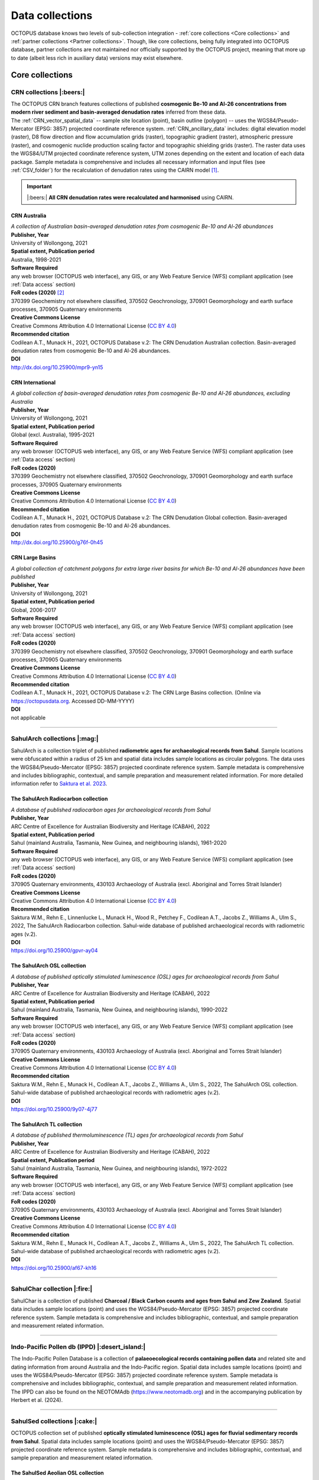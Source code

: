 ================
Data collections
================
OCTOPUS database knows two levels of sub-collection integration - :ref:`core collections <Core collections>` and :ref:`partner collections <Partner collections>`. Though, like core collections, being fully integrated into OCTOPUS database, partner collections are not maintained nor officially supported by the OCTOPUS project, meaning that more up to date (albeit less rich in auxiliary data) versions may exist elsewhere.

..  _Core_collections:

Core collections
----------------

..  _CRN:

CRN collections |:beers:|
~~~~~~~~~~~~~~~~~~~~~~~~~~~~
| The OCTOPUS CRN branch features collections of published **cosmogenic Be-10 and Al-26 concentrations from modern river sediment and basin-averaged denudation rates** inferred from these data.
| The :ref:`CRN_vector_spatial_data` -- sample site location (point), basin outline (polygon) --  uses the WGS84/Pseudo-Mercator (EPSG: 3857) projected coordinate reference system. :ref:`CRN_ancillary_data` includes: digital elevation model (raster), D8 flow direction and flow accumulation grids (raster), topographic gradient (raster), atmospheric pressure (raster), and cosmogenic nuclide production scaling factor and topographic shielding grids (raster). The raster data uses the WGS84/UTM projected coordinate reference system, UTM zones depending on the extent and location of each data package. Sample metadata is comprehensive and includes all necessary information and input files (see :ref:`CSV_folder`) for the recalculation of denudation rates using the CAIRN model [#]_. 

.. important::
   |:beers:| **All CRN denudation rates were recalculated and harmonised** using CAIRN.

..  _CRN_Australia:

CRN Australia
"""""""""""""
| *A collection of Australian basin-averaged denudation rates from cosmogenic Be-10 and Al-26 abundances*
| **Publisher, Year**
| University of Wollongong, 2021
| **Spatial extent, Publication period**
| Australia, 1998-2021
| **Software Required**
| any web browser (OCTOPUS web interface), any GIS, or any Web Feature Service (WFS) compliant application (see :ref:`Data access` section)
| **FoR codes (2020)** [#]_
| 370399 Geochemistry not elsewhere classified, 370502 Geochronology, 370901 Geomorphology and earth surface processes, 370905 Quaternary environments
| **Creative Commons License**
| Creative Commons Attribution 4.0 International License (`CC BY 4.0 <https://creativecommons.org/licenses/by/4.0/>`_)
| **Recommended citation**
| Codilean A.T., Munack H., 2021, OCTOPUS Database v.2: The CRN Denudation Australian collection. Basin-averaged denudation rates from cosmogenic Be-10 and Al-26 abundances.
| **DOI**
| http://dx.doi.org/10.25900/mpr9-yn15


..  _CRN_International:

CRN International
"""""""""""""""""
| *A global collection of basin-averaged denudation rates from cosmogenic Be-10 and Al-26 abundances, excluding Australia*
| **Publisher, Year**
| University of Wollongong, 2021
| **Spatial extent, Publication period**
| Global (excl. Australia), 1995-2021
| **Software Required**
| any web browser (OCTOPUS web interface), any GIS, or any Web Feature Service (WFS) compliant application (see :ref:`Data access` section)
| **FoR codes (2020)**
| 370399 Geochemistry not elsewhere classified, 370502 Geochronology, 370901 Geomorphology and earth surface processes, 370905 Quaternary environments
| **Creative Commons License**
| Creative Commons Attribution 4.0 International License (`CC BY 4.0 <https://creativecommons.org/licenses/by/4.0/>`_)
| **Recommended citation**
| Codilean A.T., Munack H., 2021, OCTOPUS Database v.2: The CRN Denudation Global collection. Basin-averaged denudation rates from cosmogenic Be-10 and Al-26 abundances.
| **DOI**
| http://dx.doi.org/10.25900/g76f-0h45


..  _CRN_Large_Basins:

CRN Large Basins
""""""""""""""""
| *A global collection of catchment polygons for extra large river basins for which Be-10 and Al-26 abundances have been published*
| **Publisher, Year**
| University of Wollongong, 2021
| **Spatial extent, Publication period**
| Global, 2006-2017
| **Software Required**
| any web browser (OCTOPUS web interface), any GIS, or any Web Feature Service (WFS) compliant application (see :ref:`Data access` section)
| **FoR codes (2020)**
| 370399 Geochemistry not elsewhere classified, 370502 Geochronology, 370901 Geomorphology and earth surface processes, 370905 Quaternary environments
| **Creative Commons License**
| Creative Commons Attribution 4.0 International License (`CC BY 4.0 <https://creativecommons.org/licenses/by/4.0/>`_)
| **Recommended citation**
| Codilean A.T., Munack H., 2021, OCTOPUS Database v.2: The CRN Large Basins collection. (Online via https://octopusdata.org. Accessed DD-MM-YYYY)
| **DOI**
| not applicable

----

..  _SahulArch:

SahulArch collections |:mag:|
~~~~~~~~~~~~~~~~~~~~~~~~~~~~~
SahulArch is a collection triplet of published **radiometric ages for archaeological records from Sahul**. Sample locations were obfuscated within a radius of 25 km and spatial data includes sample locations as circular polygons. The data uses the WGS84/Pseudo-Mercator (EPSG: 3857) projected coordinate reference system. Sample metadata is comprehensive and includes bibliographic, contextual, and sample preparation and measurement related information. For more detailed information refer to `Saktura et al. 2023 <https://doi.org/10.1080/03122417.2022.2159751>`_.


..  _The_SahulArch_Radiocarbon_collection:

The SahulArch Radiocarbon collection
""""""""""""""""""""""""""""""""""""
| *A database of published radiocarbon ages for archaeological records from Sahul*
| **Publisher, Year**
| ARC Centre of Excellence for Australian Biodiversity and Heritage (CABAH), 2022
| **Spatial extent, Publication period**
| Sahul (mainland Australia, Tasmania, New Guinea, and neighbouring islands), 1961-2020
| **Software Required**
| any web browser (OCTOPUS web interface), any GIS, or any Web Feature Service (WFS) compliant application (see :ref:`Data access` section)
| **FoR codes (2020)**
| 370905 Quaternary environments, 430103 Archaeology of Australia (excl. Aboriginal and Torres Strait Islander)
| **Creative Commons License**
| Creative Commons Attribution 4.0 International License (`CC BY 4.0 <https://creativecommons.org/licenses/by/4.0/>`_)
| **Recommended citation**
| Saktura W.M., Rehn E., Linnenlucke L., Munack H., Wood R., Petchey F., Codilean A.T., Jacobs Z., Williams A., Ulm S., 2022, The SahulArch Radiocarbon collection. Sahul-wide database of published archaeological records with radiometric ages (v.2).
| **DOI**
| https://doi.org/10.25900/gpvr-ay04


..  _The_SahulArch_OSL_collection:

The SahulArch OSL collection
""""""""""""""""""""""""""""
| *A database of published optically stimulated luminescence (OSL) ages for archaeological records from Sahul*
| **Publisher, Year**
| ARC Centre of Excellence for Australian Biodiversity and Heritage (CABAH), 2022
| **Spatial extent, Publication period**
| Sahul (mainland Australia, Tasmania, New Guinea, and neighbouring islands), 1990-2022
| **Software Required**
| any web browser (OCTOPUS web interface), any GIS, or any Web Feature Service (WFS) compliant application (see :ref:`Data access` section)
| **FoR codes (2020)**
| 370905 Quaternary environments, 430103 Archaeology of Australia (excl. Aboriginal and Torres Strait Islander)
| **Creative Commons License**
| Creative Commons Attribution 4.0 International License (`CC BY 4.0 <https://creativecommons.org/licenses/by/4.0/>`_)
| **Recommended citation**
| Saktura W.M., Rehn E., Munack H., Codilean A.T., Jacobs Z., Williams A., Ulm S., 2022, The SahulArch OSL collection. Sahul-wide database of published archaeological records with radiometric ages (v.2).
| **DOI**
| https://doi.org/10.25900/9y07-4j77


..  _The_SahulArch_TL_collection:

The SahulArch TL collection
"""""""""""""""""""""""""""
| *A database of published thermoluminescence (TL) ages for archaeological records from Sahul*
| **Publisher, Year**
| ARC Centre of Excellence for Australian Biodiversity and Heritage (CABAH), 2022
| **Spatial extent, Publication period**
| Sahul (mainland Australia, Tasmania, New Guinea, and neighbouring islands), 1972-2022
| **Software Required**
| any web browser (OCTOPUS web interface), any GIS, or any Web Feature Service (WFS) compliant application (see :ref:`Data access` section)
| **FoR codes (2020)**
| 370905 Quaternary environments, 430103 Archaeology of Australia (excl. Aboriginal and Torres Strait Islander)
| **Creative Commons License**
| Creative Commons Attribution 4.0 International License (`CC BY 4.0 <https://creativecommons.org/licenses/by/4.0/>`_)
| **Recommended citation**
| Saktura W.M., Rehn E., Munack H., Codilean A.T., Jacobs Z., Williams A., Ulm S., 2022, The SahulArch TL collection. Sahul-wide database of published archaeological records with radiometric ages (v.2).
| **DOI**
| https://doi.org/10.25900/af67-kh16

----

..  _SahulChar:

SahulChar collection |:fire:|
~~~~~~~~~~~~~~~~~~~~~~~~~~~~
SahulChar is a collection of published **Charcoal / Black Carbon counts and ages from Sahul and Zew Zealand**. Spatial data includes sample locations (point) and uses the WGS84/Pseudo-Mercator (EPSG: 3857) projected coordinate reference system. Sample metadata is comprehensive and includes bibliographic, contextual, and sample preparation and measurement related information.

----

..  _IPPD:

Indo-Pacific Pollen db (IPPD) |:desert_island:|
~~~~~~~~~~~~~~~~~~~~~~~~~~~~~~~~~~~~~~~~~~~~~~
The Indo-Pacific Pollen Database is a collection of **palaeoecological records containing pollen data** and related site and dating information from around Australia and the Indo-Pacific region. Spatial data includes sample locations (point) and uses the WGS84/Pseudo-Mercator (EPSG: 3857) projected coordinate reference system. Sample metadata is comprehensive and includes bibliographic, contextual, and sample preparation and measurement related information. The IPPD can also be found on the NEOTOMAdb (https://www.neotomadb.org) and in the accompanying publication by Herbert et al. (2024).

----

..  _SahulSed:

SahulSed collections |:cake:|
~~~~~~~~~~~~~~~~~~~~~~~~~~~~~
OCTOPUS collection set of published **optically stimulated luminescence (OSL) ages for fluvial sedimentary records from Sahul**. Spatial data includes sample locations (point) and uses the WGS84/Pseudo-Mercator (EPSG: 3857) projected coordinate reference system. Sample metadata is comprehensive and includes bibliographic, contextual, and sample preparation and measurement related information.


..  _The_SahulSed_Aeolian_OSL_collection:

The SahulSed Aeolian OSL collection
"""""""""""""""""""""""""""""""""""
| *A database of published optically stimulated luminescence (OSL) ages for aeolian sedimentary records from Sahul*
| **Publisher, Year**
| ARC Centre of Excellence for Australian Biodiversity and Heritage (CABAH); University of Wollongong, 2021
| **Spatial extent, Publication period**
| Sahul (mainland Australia, Tasmania, New Guinea, and neighbouring islands), 1993-2019
| **Software Required**
| any web browser (OCTOPUS web interface), any GIS, or any Web Feature Service (WFS) compliant application (see :ref:`Data access` section)
| **FoR codes (2020)**
| 370502 Geochronology, 370901 Geomorphology and earth surface processes, 370905 Quaternary environments
| **Creative Commons License**
| Creative Commons Attribution 4.0 International License (`CC BY 4.0 <https://creativecommons.org/licenses/by/4.0/>`_)
| **Recommended citation**
| Cohen T.J., Fu X., Hesse P., Rui X., Saktura R.B.K., Munack H., Codilean A.T., 2021, OCTOPUS Database v.2: The SahulSed Aeolian OSL collection. Sahul-wide database of published sedimentary records with radiometric ages.
| **DOI**
| https://doi.org/10.25900/5jcw-tn50


..  _The_SahulSed_Aeolian_TL_collection:

The SahulSed Aeolian TL collection
""""""""""""""""""""""""""""""""""
| *A database of published thermoluminescence (TL) ages for aeolian sedimentary records from Sahul*
| **Publisher, Year**
| ARC Centre of Excellence for Australian Biodiversity and Heritage (CABAH); University of Wollongong, 2021
| **Spatial extent, Publication period**
| Sahul (mainland Australia, Tasmania, New Guinea, and neighbouring islands), 1987-2018
| **Software Required**
| any web browser (OCTOPUS web interface), any GIS, or any Web Feature Service (WFS) compliant application (see :ref:`Data access` section)
| **FoR codes (2020)**
| 370502 Geochronology, 370901 Geomorphology and earth surface processes, 370905 Quaternary environments
| **Creative Commons License**
| Creative Commons Attribution 4.0 International License (`CC BY 4.0 <https://creativecommons.org/licenses/by/4.0/>`_)
| **Recommended citation**
| Cohen T.J., Fu X., Hesse P., Price D., Rui X., Saktura R.B.K., Munack H., Codilean A.T., 2021, OCTOPUS Database v.2: The SahulSed Aeolian TL collection. Sahul-wide database of published sedimentary records with radiometric ages.
| **DOI**
| https://doi.org/10.25900/a2k9-kj43


..  _The_SahulSed_Fluvial_OSL_collection:

The SahulSed Fluvial OSL collection
"""""""""""""""""""""""""""""""""""
| *A database of published optically stimulated luminescence (OSL) ages for fluvial sedimentary records from Sahul*
| **Publisher, Year**
| ARC Centre of Excellence for Australian Biodiversity and Heritage (CABAH); University of Wollongong, 2021
| **Spatial extent, Publication period**
| Sahul (mainland Australia, Tasmania, New Guinea, and neighbouring islands), 1997-2020
| **Software Required**
| any web browser (OCTOPUS web interface), any GIS, or any Web Feature Service (WFS) compliant application (see :ref:`Data access` section)
| **FoR codes (2020)**
| 370502 Geochronology, 370901 Geomorphology and earth surface processes, 370905 Quaternary environments
| **Creative Commons License**
| Creative Commons Attribution 4.0 International License (`CC BY 4.0 <https://creativecommons.org/licenses/by/4.0/>`_)
| **Recommended citation**
| Cohen T.J., Saktura W.M., Jansen J.D., Rui X., Saktura R.B.K., Munack H., Codilean A.T., 2021, OCTOPUS Database v.2: The SahulSed Fluvial OSL collection. Sahul-wide database of published sedimentary records with radiometric ages.
| **DOI**
| https://doi.org/10.25900/p5ye-rn35


..  _The_SahulSed_Fluvial_TL_collection:

The SahulSed Fluvial TL collection
""""""""""""""""""""""""""""""""""
| *A database of published thermoluminescence (TL) ages for fluvial sedimentary records from Sahul*
| **Publisher, Year**
| ARC Centre of Excellence for Australian Biodiversity and Heritage (CABAH); University of Wollongong, 2021
| **Spatial extent, Publication period**
| Sahul (mainland Australia, Tasmania, New Guinea, and neighbouring islands), 1986-2020
| **Software Required**
| any web browser (OCTOPUS web interface), any GIS, or any Web Feature Service (WFS) compliant application (see :ref:`Data access` section)
| **FoR codes (2020)**
| 370502 Geochronology, 370901 Geomorphology and earth surface processes, 370905 Quaternary environments
| **Creative Commons License**
| Creative Commons Attribution 4.0 International License (`CC BY 4.0 <https://creativecommons.org/licenses/by/4.0/>`_)
| **Recommended citation**
| Cohen T.J., Saktura W.M., Jansen J.D., Price D., Rui X., Saktura R.B.K., Munack H., Codilean A.T., 2021, OCTOPUS Database v.2: The SahulSed Fluvial TL collection. Sahul-wide database of published sedimentary records with radiometric ages.
| **DOI**
| https://doi.org/10.25900/2a76-vw55


..  _The_SahulSed_Lacustrine_OSL_collection:

The SahulSed Lacustrine OSL collection
""""""""""""""""""""""""""""""""""""""
| *A database of published optically stimulated luminescence (OSL) ages for lacustrine sedimentary records from Sahul*
| **Publisher, Year**
| ARC Centre of Excellence for Australian Biodiversity and Heritage (CABAH); University of Wollongong, 2021
| **Spatial extent, Publication period**
| Sahul (mainland Australia, Tasmania, New Guinea, and neighbouring islands), 1997-2020
| **Software Required**
| any web browser (OCTOPUS web interface), any GIS, or any Web Feature Service (WFS) compliant application (see :ref:`Data access` section)
| **FoR codes (2020)**
| 370502 Geochronology, 370901 Geomorphology and earth surface processes, 370905 Quaternary environments
| **Creative Commons License**
| Creative Commons Attribution 4.0 International License (`CC BY 4.0 <https://creativecommons.org/licenses/by/4.0/>`_)
| **Recommended citation**
| Cohen T.J., Fu X., Rui X., Saktura R.B.K., Munack H., Codilean A.T., 2021, OCTOPUS Database v.2: The SahulSed Lacustrine OSL collection. Sahul-wide database of published sedimentary records with radiometric ages.
| **DOI**
| https://doi.org/10.25900/6hmv-zz61


..  _The_SahulSed_Lacustrine_TL_collection:

The SahulSed Lacustrine TL collection
"""""""""""""""""""""""""""""""""""""
| *A database of published thermoluminescence (TL) ages for lacustrine sedimentary records from Sahul*
| **Publisher, Year**
| ARC Centre of Excellence for Australian Biodiversity and Heritage (CABAH); University of Wollongong, 2021
| **Spatial extent, Publication period**
| Sahul (mainland Australia, Tasmania, New Guinea, and neighbouring islands), 1991-2015
| **Software Required**
| any web browser (OCTOPUS web interface), any GIS, or any Web Feature Service (WFS) compliant application (see :ref:`Data access` section)
| **FoR codes (2020)**
| 370502 Geochronology, 370901 Geomorphology and earth surface processes, 370905 Quaternary environments
| **Creative Commons License**
| Creative Commons Attribution 4.0 International License (`CC BY 4.0 <https://creativecommons.org/licenses/by/4.0/>`_)
| **Recommended citation**
| Cohen T.J., Fu X., Price D., Rui X., Saktura R.B.K., Munack H., Codilean A.T., 2021, OCTOPUS Database v.2: The SahulSed Lacustrine TL collection. Sahul-wide database of published sedimentary records with radiometric ages.
| **DOI**
| https://doi.org/10.25900/32de-mj32

..  _Partner_collections:

Partner collections
-------------------


..  _FosSahul:

FosSahul collection |:sloth:|
~~~~~~~~~~~~~~~~~~~~~~~~~~~~
| *A database of quality-rated dates from Late Quaternary non-human vertebrate fossil records published up to 2018*
| **Publisher, Year**
| OCTOPUS database, 2021
| **Spatial extent, Publication period**
| Sahul (mainland Australia, Tasmania, New Guinea, and neighbouring islands), 1955-2018
| **Software Required**
| any web browser (OCTOPUS web interface), any GIS, or any Web Feature Service (WFS) compliant application (see :ref:`Data access` section)
| **FoR codes (2020)**
| 310306 Palaecology, 370502 Geochronology, 370905 Quaternary environments
| **Creative Commons License**
| Creative Commons Attribution 4.0 International License (`CC BY 4.0 <https://creativecommons.org/licenses/by/4.0/>`_)
| **Recommended citation**
| Peters, Katharina J.; Saltré, Frédérik; Friedrich, Tobias; Jacobs, Zenobia; Wood, Rachel; McDowell, Matthew; Ulm, Sean; Bradshaw, Corey J. A. (2019). FosSahul 2.0, an updated database for the Late Quaternary fossil records of Sahul. Sci Data 6, 272. (Online via https://octopusdata.org. Accessed DD-MM-YYYY)
| **DOI**
| https://doi.org/10.1038/s41597-019-0267-3


..  _expage:

ExpAge collection |:boom:|
~~~~~~~~~~~~~~~~~~~~~~~~~~
| *A global database of published Be-10 and Al-26 data from glacial samples*
| **Publisher, Year**
| OCTOPUS database, 2021
| **Spatial extent, Publication period**
| Global, 1989-2020
| **Software Required**
| any web browser (OCTOPUS web interface), any GIS, or any Web Feature Service (WFS) compliant application (see :ref:`Data access` section)
| **FoR codes (2020)**
| 370502 Geochronology, 370902 Glaciology, 370905 Quaternary environments
| **Creative Commons License**
| Creative Commons Attribution 4.0 International License (`CC BY 4.0 <https://creativecommons.org/licenses/by/4.0/>`_)
| **Recommended citation**
| Heyman, Jakob (2021) ExpAge -- A global compilation of glacial Be-10 and Al-26 data. https://expage.github.io (Online via https://octopusdata.org. Accessed DD-MM-YYYY)
| **DOI**
| not applicable
|

.. rubric:: Footnotes

.. [#] `https://github.com/LSDtopotools/LSDTopoTools_CRNBasinwide <https://github.com/LSDtopotools/LSDTopoTools_CRNBasinwide>`_
.. [#] `https://www.arc.gov.au/manage-your-grant/classification-codes-rfcd-seo-and-anzsic-codes <https://www.arc.gov.au/manage-your-grant/classification-codes-rfcd-seo-and-anzsic-codes>`_

